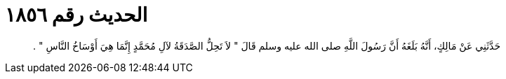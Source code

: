 
= الحديث رقم ١٨٥٦

[quote.hadith]
حَدَّثَنِي عَنْ مَالِكٍ، أَنَّهُ بَلَغَهُ أَنَّ رَسُولَ اللَّهِ صلى الله عليه وسلم قَالَ ‏"‏ لاَ تَحِلُّ الصَّدَقَةُ لآلِ مُحَمَّدٍ إِنَّمَا هِيَ أَوْسَاخُ النَّاسِ ‏"‏ ‏.‏